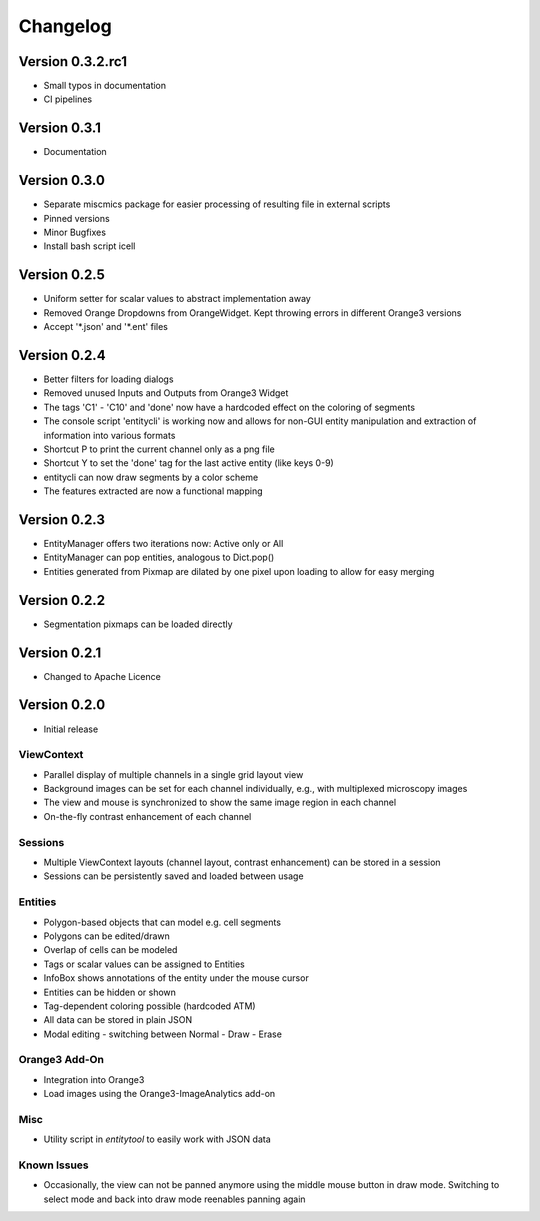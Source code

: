 Changelog
=========

Version 0.3.2.rc1
-------------
* Small typos in documentation
* CI pipelines

Version 0.3.1
-------------
* Documentation

Version 0.3.0
-------------
* Separate miscmics package for easier processing of resulting file in external scripts
* Pinned versions
* Minor Bugfixes
* Install bash script icell

Version 0.2.5
-------------
* Uniform setter for scalar values to abstract implementation away
* Removed Orange Dropdowns from OrangeWidget. Kept throwing errors in different Orange3 versions
* Accept '\*.json' and '\*.ent' files

Version 0.2.4
-------------
* Better filters for loading dialogs
* Removed unused Inputs and Outputs from Orange3 Widget
* The tags 'C1' - 'C10' and 'done' now have a hardcoded effect on the coloring of segments
* The console script 'entitycli' is working now and allows for non-GUI entity manipulation
  and extraction of information into various formats
* Shortcut P to print the current channel only as a png file
* Shortcut Y to set the 'done' tag for the last active entity (like keys 0-9)
* entitycli can now draw segments by a color scheme
* The features extracted are now a functional mapping

Version 0.2.3
-------------
* EntityManager offers two iterations now: Active only or All
* EntityManager can pop entities, analogous to Dict.pop()
* Entities generated from Pixmap are dilated by one pixel upon loading to allow for easy merging

Version 0.2.2
-------------
* Segmentation pixmaps can be loaded directly

Version 0.2.1
-------------
* Changed to Apache Licence

Version 0.2.0
-------------
* Initial release

ViewContext
~~~~~~~~~~~
* Parallel display of multiple channels in a single grid layout view
* Background images can be set for each channel individually, e.g., with multiplexed microscopy images
* The view and mouse is synchronized to show the same image region in each channel
* On-the-fly contrast enhancement of each channel

Sessions
~~~~~~~~
* Multiple ViewContext layouts (channel layout, contrast enhancement) can be stored in a session
* Sessions can be persistently saved and loaded between usage

Entities
~~~~~~~~
* Polygon-based objects that can model e.g. cell segments
* Polygons can be edited/drawn
* Overlap of cells can be modeled
* Tags or scalar values can be assigned to Entities
* InfoBox shows annotations of the entity under the mouse cursor
* Entities can be hidden or shown
* Tag-dependent coloring possible (hardcoded ATM)
* All data can be stored in plain JSON
* Modal editing - switching between Normal - Draw - Erase

Orange3 Add-On
~~~~~~~~~~~~~~
* Integration into Orange3
* Load images using the Orange3-ImageAnalytics add-on

Misc
~~~~
* Utility script in `entitytool` to easily work with JSON data

Known Issues
~~~~~~~~~~~~
* Occasionally, the view can not be panned anymore using the middle mouse button in draw mode. Switching to select mode and back into draw mode reenables panning again
